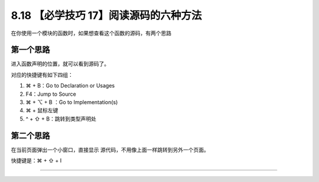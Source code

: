 8.18 【必学技巧 17】阅读源码的六种方法
======================================

在你使用一个模块的函数时，如果想查看这个函数的源码，有两个思路

第一个思路
----------

进入函数声明的位置，就可以看到源码了。

对应的快捷键有如下四组：

1. ⌘ + B：Go to Declaration or Usages
2. F4：Jump to Source
3. ⌘ + ⌥ + B ：Go to Implementation(s)
4. ⌘ + 鼠标左键
5. ^ + ⇧ + B：跳转到类型声明处

第二个思路
----------

在当前页面弹出一个小窗口，直接显示
源代码，不用像上面一样跳转到另外一个页面。

快捷键是：⌘ + ⇧ + I

|image0|

--------------

|image1|

.. |image0| image:: http://image.iswbm.com/20190507153847.png
.. |image1| image:: http://image.iswbm.com/20200607174235.png

